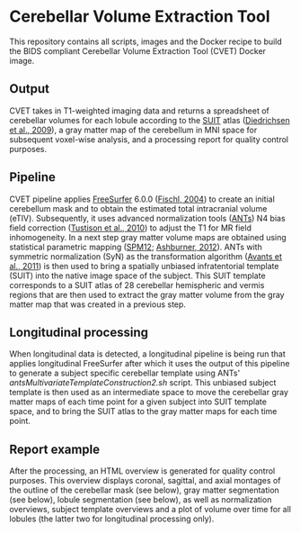 * Cerebellar Volume Extraction Tool

This repository contains all scripts, images and the Docker recipe to build the BIDS compliant Cerebellar Volume Extraction Tool (CVET) Docker image.

** Output
CVET takes in T1-weighted imaging data and returns a spreadsheet of cerebellar volumes for each lobule according to the [[http://www.diedrichsenlab.org/imaging/suit.htm][SUIT]] atlas ([[http://dx.doi.org/10.1016/j.neuroimage.2009.01.045][Diedrichsen et al., 2009]]), a gray matter map of the cerebellum in MNI space for subsequent voxel-wise analysis, and a processing report for quality control purposes.

** Pipeline
CVET pipeline applies [[https://surfer.nmr.mgh.harvard.edu/][FreeSurfer]] 6.0.0 ([[http://dx.doi.org/10.1093/cercor/bhg087][Fischl, 2004]]) to create an initial cerebellum mask and to obtain the estimated total intracranial volume (eTIV). Subsequently, it uses advanced normalization tools ([[https://github.com/ANTsX][ANTs]]) N4 bias field correction ([[http://dx.doi.org/10.1109/tmi.2010.2046908][Tustison et al., 2010]]) to adjust the T1 for MR field inhomogeneity. In a next step gray matter volume maps are obtained using statistical parametric mapping ([[https://www.fil.ion.ucl.ac.uk/spm/software/spm12/][SPM12]]; [[http://dx.doi.org/10.1016/j.neuroimage.2011.10.025][Ashburner, 2012]]). ANTs with symmetric normalization (SyN) as the transformation algorithm ([[http://dx.doi.org/10.1016/j.neuroimage.2010.09.025][Avants et al., 2011]]) is then used to bring a spatially unbiased infratentorial template (SUIT) into the native image space of the subject. This SUIT template corresponds to a SUIT atlas of 28 cerebellar hemispheric and vermis regions that are then used to extract the gray matter volume from the gray matter map that was created in a previous step.

** Longitudinal processing
When longitudinal data is detected, a longitudinal pipeline is being run that applies longitudinal FreeSurfer after which it uses the output of this pipeline to generate a subject specific cerebellar template using ANTs' /antsMultivariateTemplateConstruction2.sh/ script. This unbiased subject template is then used as an intermediate space to move the cerebellar gray matter maps of each time point for a given subject into SUIT template space, and to bring the SUIT atlas to the gray matter maps for each time point. 

** Report example
After the processing, an HTML overview is generated for quality control purposes. This overview displays coronal, sagittal, and axial montages of the outline of the cerebellar mask (see below), gray matter segmentation (see below), lobule segmentation (see below), as well as normalization overviews, subject template overviews and a plot of volume over time for all lobules (the latter two for longitudinal processing only).

#+caption: Outline of final cerebellar mask
#+attr_org: :width 300px
#+attr_html: :width 800px
[[file:Images/01_outline.svg]]

#+caption: Overview of cerebellar gray matter segmentation
#+attr_org: :width 300px
#+attr_html: :width 800px
[[file:Images/02_gray_matter.svg]]

#+caption: Outlines of cerebellar lobule borders
#+attr_org: :width 300px
#+attr_html: :width 800px
[[file:Images/03_lobules.svg]]
